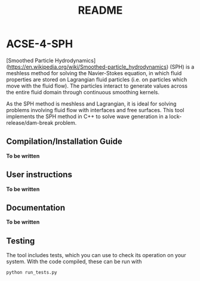 #+TITLE: README

* ACSE-4-SPH

[Smoothed Particle Hydrodynamics](https://en.wikipedia.org/wiki/Smoothed-particle_hydrodynamics) (SPH) is a meshless
method for solving the Navier-Stokes equation, in which fluid properties are stored on Lagrangian fluid particles (i.e. on
particles which move with the fluid flow). The particles interact to generate values across the entire fluid domain through
continuous smoothing kernels.

As the SPH method is meshless and Lagrangian, it is ideal for solving problems involving fluid flow with interfaces and free
surfaces. This tool implements the SPH method in C++ to solve wave generation in a lock-release/dam-break problem.

** Compilation/Installation Guide

*To be written*

** User instructions

*To be written*

** Documentation

*To be written*

** Testing

The tool includes tests, which you can use to check its operation on your system. With the code compiled, these can be run
with

#+BEGIN_SRC python
python run_tests.py
#+END_SRC
